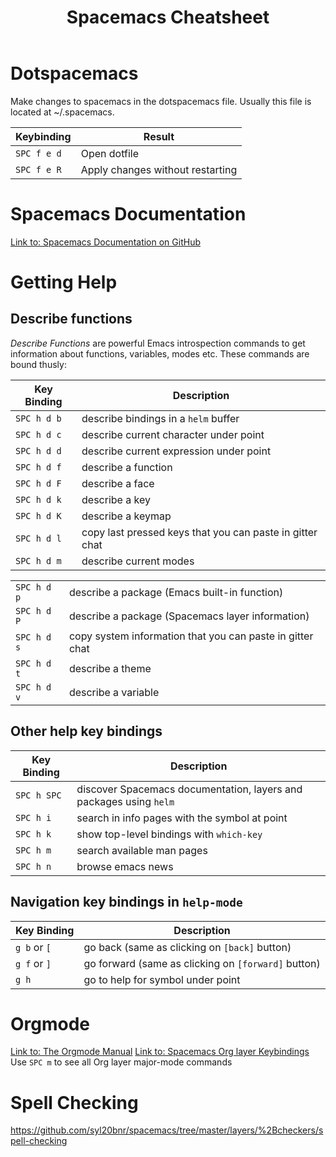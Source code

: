 #+TITLE: Spacemacs Cheatsheet
#+STARTUP: indent overview
* Dotspacemacs
Make changes to spacemacs in the dotspacemacs file.  Usually this file is located at ~/.spacemacs.

| Keybinding  | Result                           |
|-------------+----------------------------------|
| ~SPC f e d~ | Open dotfile                     |
| ~SPC f e R~ | Apply changes without restarting |

* Spacemacs Documentation
 [[https://github.com/syl20bnr/spacemacs/blob/master/doc/DOCUMENTATION.org][Link to: Spacemacs Documentation on GitHub]]

* Getting Help
** Describe functions 
/Describe Functions/ are powerful Emacs introspection commands to get
information about functions, variables, modes etc. These commands are bound
thusly:

| Key Binding | Description                                               |
|-------------+-----------------------------------------------------------|
| ~SPC h d b~ | describe bindings in a =helm= buffer                      |
| ~SPC h d c~ | describe current character under point                    |
| ~SPC h d d~ | describe current expression under point                   |
| ~SPC h d f~ | describe a function                                       |
| ~SPC h d F~ | describe a face                                           |
| ~SPC h d k~ | describe a key                                            |
| ~SPC h d K~ | describe a keymap                                         |
| ~SPC h d l~ | copy last pressed keys that you can paste in gitter chat  |
| ~SPC h d m~ | describe current modes                                    |

#  LocalWords:  Dotspacemacs
| ~SPC h d p~ | describe a package (Emacs built-in function)              |
| ~SPC h d P~ | describe a package (Spacemacs layer information)          |
| ~SPC h d s~ | copy system information that you can paste in gitter chat |
| ~SPC h d t~ | describe a theme                                          |
| ~SPC h d v~ | describe a variable                                       |

** Other help key bindings

| Key Binding | Description                                                        |
|-------------+--------------------------------------------------------------------|
| ~SPC h SPC~ | discover Spacemacs documentation, layers and packages using =helm= |
| ~SPC h i~   | search in info pages with the symbol at point                      |
| ~SPC h k~   | show top-level bindings with =which-key=                           |
| ~SPC h m~   | search available man pages                                         |
| ~SPC h n~   | browse emacs news                                                  |

** Navigation key bindings in =help-mode=

| Key Binding  | Description                                         |
|--------------+-----------------------------------------------------|
| ~g b~ or ~[~ | go back (same as clicking on =[back]= button)       |
| ~g f~ or ~]~ | go forward (same as clicking on =[forward]= button) |
| ~g h~        | go to help for symbol under point                   |

* Orgmode
[[https://orgmode.org/manual/Texinfo-title-and-copyright-page.html][Link to: The Orgmode Manual]]
[[http://spacemacs.org/layers/+emacs/org/README.html#key-bindings][Link to: Spacemacs Org layer Keybindings]]
Use ~SPC m~ to see all Org layer major-mode commands
* Spell Checking
https://github.com/syl20bnr/spacemacs/tree/master/layers/%2Bcheckers/spell-checking
